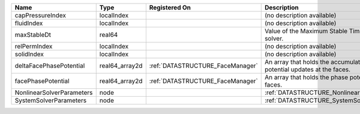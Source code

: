 

========================= ============== ================================ ========================================================================= 
Name                      Type           Registered On                    Description                                                               
========================= ============== ================================ ========================================================================= 
capPressureIndex          localIndex                                      (no description available)                                                
fluidIndex                localIndex                                      (no description available)                                                
maxStableDt               real64                                          Value of the Maximum Stable Timestep for this solver.                     
relPermIndex              localIndex                                      (no description available)                                                
solidIndex                localIndex                                      (no description available)                                                
deltaFacePhasePotential   real64_array2d :ref:`DATASTRUCTURE_FaceManager` An array that holds the accumulated phase potential updates at the faces. 
facePhasePotential        real64_array2d :ref:`DATASTRUCTURE_FaceManager` An array that holds the phase potentials at the faces.                    
NonlinearSolverParameters node                                            :ref:`DATASTRUCTURE_NonlinearSolverParameters`                            
SystemSolverParameters    node                                            :ref:`DATASTRUCTURE_SystemSolverParameters`                               
========================= ============== ================================ ========================================================================= 


